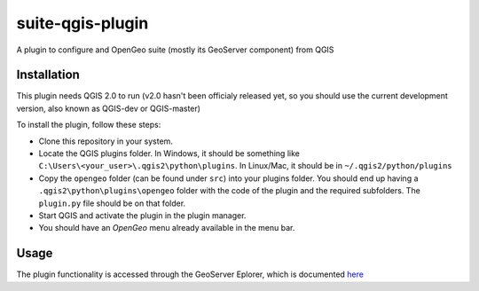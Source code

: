 suite-qgis-plugin
=================

A plugin to configure and OpenGeo suite (mostly its GeoServer component) from QGIS

Installation
--------------

This plugin needs QGIS 2.0 to run (v2.0 hasn't been officialy released yet, so you should use the current development version, also known as QGIS-dev or QGIS-master)

To install the plugin, follow these steps:

- Clone this repository in your system. 
- Locate the QGIS plugins folder. In Windows, it should be something like ``C:\Users\<your_user>\.qgis2\python\plugins``. In Linux/Mac, it should be in ``~/.qgis2/python/plugins``
- Copy the ``opengeo`` folder (can be found under ``src``) into your plugins folder. You should end up having a ``.qgis2\python\plugins\opengeo`` folder with the code of the plugin and the required subfolders. The ``plugin.py`` file should be on that folder.
- Start QGIS and activate the plugin in the plugin manager.
- You should have an *OpenGeo* menu already available in the menu bar.


Usage
------

The plugin functionality is accessed through the GeoServer Eplorer, which is documented `here <./blob/master/doc/gui.rst>`_